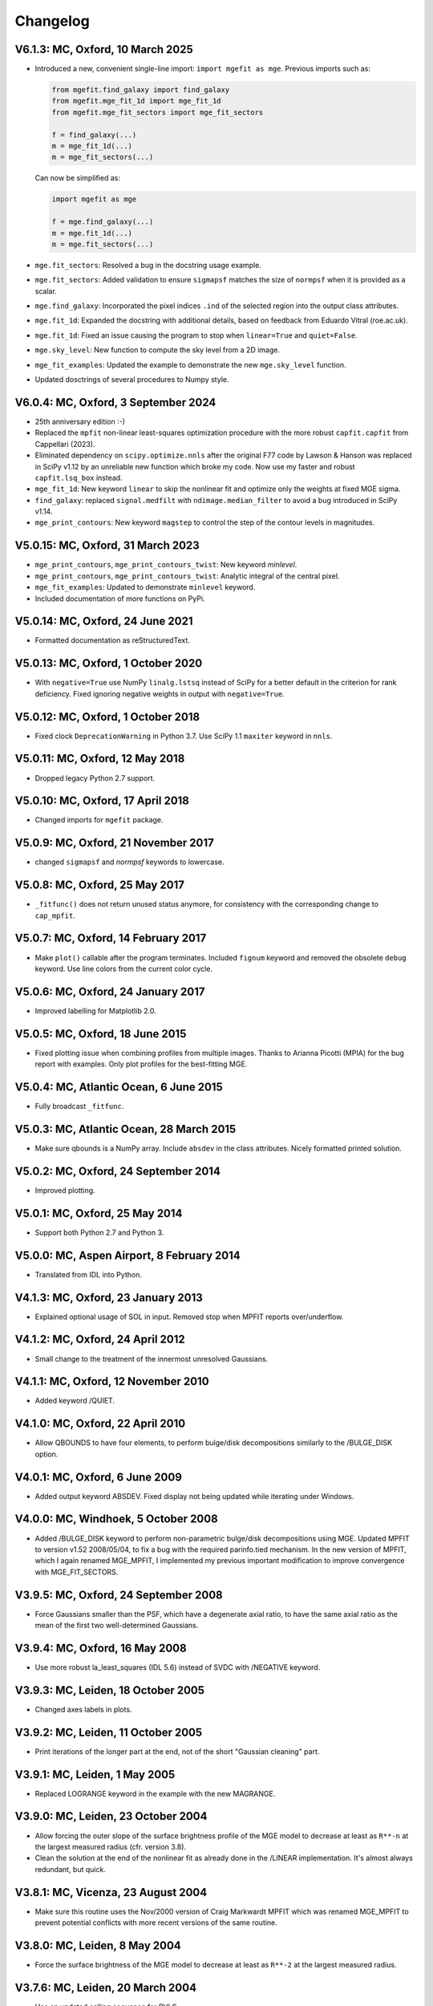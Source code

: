 
Changelog
---------

V6.1.3: MC, Oxford, 10 March 2025
+++++++++++++++++++++++++++++++++

- Introduced a new, convenient single-line import: ``import mgefit as mge``.  
  Previous imports such as:  

  .. code-block:: python  

    from mgefit.find_galaxy import find_galaxy  
    from mgefit.mge_fit_1d import mge_fit_1d  
    from mgefit.mge_fit_sectors import mge_fit_sectors  

    f = find_galaxy(...)  
    m = mge_fit_1d(...)  
    m = mge_fit_sectors(...)  

  Can now be simplified as:  

  .. code-block:: python  

    import mgefit as mge  

    f = mge.find_galaxy(...)  
    m = mge.fit_1d(...)  
    m = mge.fit_sectors(...)  

- ``mge.fit_sectors``: Resolved a bug in the docstring usage example.  
- ``mge.fit_sectors``: Added validation to ensure ``sigmapsf`` matches the size
  of ``normpsf`` when it is provided as a scalar.  
- ``mge.find_galaxy``: Incorporated the pixel indices ``.ind`` of the selected
  region into the output class attributes.  
- ``mge.fit_1d``: Expanded the docstring with additional details, based on
  feedback from Eduardo Vitral (roe.ac.uk).  
- ``mge.fit_1d``: Fixed an issue causing the program to stop when
  ``linear=True`` and ``quiet=False``.  
- ``mge.sky_level``: New function to compute the sky level from a 2D image.
- ``mge_fit_examples``: Updated the example to demonstrate the new
  ``mge.sky_level`` function.
- Updated dosctrings of several procedures to Numpy style.

V6.0.4: MC, Oxford, 3 September 2024
++++++++++++++++++++++++++++++++++++

- 25th anniversary edition :-)
- Replaced the ``mpfit`` non-linear least-squares optimization procedure with
  the more robust ``capfit.capfit`` from Cappellari (2023).
- Eliminated dependency on ``scipy.optimize.nnls`` after the original F77 code
  by Lawson & Hanson was replaced in SciPy v1.12 by an unreliable new function
  which broke my code. Now use my faster and robust ``capfit.lsq_box`` instead.
- ``mge_fit_1d``: New keyword ``linear`` to skip the nonlinear fit and optimize
  only the weights at fixed MGE sigma.
- ``find_galaxy``: replaced ``signal.medfilt`` with ``ndimage.median_filter``
  to avoid a bug introduced in SciPy v1.14.
- ``mge_print_contours``: New keyword ``magstep`` to control the step of the 
  contour levels in magnitudes.

V5.0.15: MC, Oxford, 31 March 2023
++++++++++++++++++++++++++++++++++

- ``mge_print_contours``, ``mge_print_contours_twist``: New keyword `minlevel`.
- ``mge_print_contours``, ``mge_print_contours_twist``: Analytic integral of
  the central pixel.
- ``mge_fit_examples``: Updated to demonstrate ``minlevel`` keyword.
- Included documentation of more functions on PyPi.

V5.0.14: MC, Oxford, 24 June 2021
+++++++++++++++++++++++++++++++++

- Formatted documentation as reStructuredText.

V5.0.13: MC, Oxford, 1 October 2020
+++++++++++++++++++++++++++++++++++

- With ``negative=True`` use NumPy ``linalg.lstsq`` instead of SciPy
  for a better default in the criterion for rank deficiency.
  Fixed ignoring negative weights in output with ``negative=True``.  

V5.0.12: MC, Oxford, 1 October 2018
+++++++++++++++++++++++++++++++++++

- Fixed clock ``DeprecationWarning`` in Python 3.7.
  Use SciPy 1.1 ``maxiter`` keyword in ``nnls``. 

V5.0.11: MC, Oxford, 12 May 2018
++++++++++++++++++++++++++++++++

- Dropped legacy Python 2.7 support. 

V5.0.10: MC, Oxford, 17 April 2018
++++++++++++++++++++++++++++++++++

- Changed imports for ``mgefit`` package. 

V5.0.9: MC, Oxford, 21 November 2017
++++++++++++++++++++++++++++++++++++

- changed ``sigmapsf`` and `normpsf` keywords to lowercase.  

V5.0.8: MC, Oxford, 25 May 2017
+++++++++++++++++++++++++++++++

- ``_fitfunc()`` does not return unused status anymore, for consistency 
  with the corresponding change to ``cap_mpfit``. 

V5.0.7: MC, Oxford, 14 February 2017
++++++++++++++++++++++++++++++++++++

- Make ``plot()`` callable after the program terminates.
  Included ``fignum`` keyword and removed the obsolete ``debug`` keyword.
  Use line colors from the current color cycle. 

V5.0.6: MC, Oxford, 24 January 2017
+++++++++++++++++++++++++++++++++++

- Improved labelling for Matplotlib 2.0. 

V5.0.5: MC, Oxford, 18 June 2015
++++++++++++++++++++++++++++++++

- Fixed plotting issue when combining profiles from multiple images.
  Thanks to Arianna Picotti (MPIA) for the bug report with examples.
  Only plot profiles for the best-fitting MGE. 

V5.0.4: MC, Atlantic Ocean, 6 June 2015
+++++++++++++++++++++++++++++++++++++++

- Fully broadcast ``_fitfunc``. 

V5.0.3: MC, Atlantic Ocean, 28 March 2015
+++++++++++++++++++++++++++++++++++++++++

- Make sure qbounds is a NumPy array. Include ``absdev`` in the class
  attributes. Nicely formatted printed solution. 

V5.0.2: MC, Oxford, 24 September 2014
+++++++++++++++++++++++++++++++++++++

- Improved plotting. 

V5.0.1: MC, Oxford, 25 May 2014
+++++++++++++++++++++++++++++++

- Support both Python 2.7 and Python 3. 

V5.0.0: MC, Aspen Airport, 8 February 2014
++++++++++++++++++++++++++++++++++++++++++

- Translated from IDL into Python. 

V4.1.3: MC, Oxford, 23 January 2013
+++++++++++++++++++++++++++++++++++

- Explained optional usage of SOL in input.
  Removed stop when MPFIT reports over/underflow.  

V4.1.2: MC, Oxford, 24 April 2012
+++++++++++++++++++++++++++++++++

- Small change to the treatment of the innermost unresolved Gaussians. 

V4.1.1: MC, Oxford, 12 November 2010
++++++++++++++++++++++++++++++++++++

- Added keyword /QUIET. 

V4.1.0: MC, Oxford, 22 April 2010
+++++++++++++++++++++++++++++++++

- Allow QBOUNDS to have four elements, to perform bulge/disk
  decompositions similarly to the /BULGE_DISK option.  

V4.0.1: MC, Oxford, 6 June 2009
+++++++++++++++++++++++++++++++

- Added output keyword ABSDEV. Fixed display not being updated
  while iterating under Windows. 

V4.0.0: MC, Windhoek, 5 October 2008
++++++++++++++++++++++++++++++++++++

- Added /BULGE_DISK keyword to perform non-parametric bulge/disk
  decompositions using MGE. Updated MPFIT to version v1.52 2008/05/04,
  to fix a bug with the required parinfo.tied mechanism. In the new
  version of MPFIT, which I again renamed MGE_MPFIT, I implemented
  my previous important modification to improve convergence with
  MGE_FIT_SECTORS. 

V3.9.5: MC, Oxford, 24 September 2008
+++++++++++++++++++++++++++++++++++++

- Force Gaussians smaller than the PSF, which have a degenerate
  axial ratio, to have the same axial ratio as the mean of the first
  two well-determined Gaussians. 

V3.9.4: MC, Oxford, 16 May 2008
+++++++++++++++++++++++++++++++

- Use more robust la_least_squares (IDL 5.6) instead of SVDC with
  /NEGATIVE keyword. 

V3.9.3: MC, Leiden, 18 October 2005
+++++++++++++++++++++++++++++++++++

- Changed axes labels in plots. 

V3.9.2: MC, Leiden, 11 October 2005
+++++++++++++++++++++++++++++++++++

- Print iterations of the longer part at the end, not of the
  short "Gaussian cleaning" part. 

V3.9.1: MC, Leiden, 1 May 2005
++++++++++++++++++++++++++++++

- Replaced LOGRANGE keyword in the example with the new MAGRANGE.

V3.9.0: MC, Leiden, 23 October 2004
+++++++++++++++++++++++++++++++++++

- Allow forcing the outer slope of the surface brightness profile of
  the MGE model to decrease at least as ``R**-n`` at the largest measured
  radius (cfr. version 3.8).
- Clean the solution at the end of the nonlinear fit as already done in
  the /LINEAR implementation. It's almost always redundant, but quick.  

V3.8.1: MC, Vicenza, 23 August 2004
+++++++++++++++++++++++++++++++++++

- Make sure this routine uses the Nov/2000 version of Craig Markwardt
  MPFIT which was renamed MGE_MPFIT to prevent potential conflicts with
  more recent versions of the same routine. 

V3.8.0: MC, Leiden, 8 May 2004
++++++++++++++++++++++++++++++

- Force the surface brightness of the MGE model to decrease at
  least as ``R**-2`` at the largest measured radius. 

V3.7.6: MC, Leiden, 20 March 2004
+++++++++++++++++++++++++++++++++

- Use an updated calling sequence for BVLS. 

V3.7.5: MC, Leiden 23 July 2003
+++++++++++++++++++++++++++++++

- Corrected a small bug introduced in V3.73. Thanks to Arend Sluis. 

V3.7.4: MC, Leiden, 9 May 2003
++++++++++++++++++++++++++++++

- Use N_ELEMENTS instead of KEYWORD_SET to test
  non-logical keywords. 

V3.7.3: MC, Leiden, 7 March 2003
++++++++++++++++++++++++++++++++

- Force the input parameters to the given bounds if they
  fall outside the required range before starting the fit.
  After feedback from Remco van den Bosch.

V3.7.2: MC, Leiden, 13 October 2002
+++++++++++++++++++++++++++++++++++

- Added ERRMSG keyword to MPFIT call.

V3.7.1: MC, Leiden 20 May 2002
++++++++++++++++++++++++++++++

- Added compilation options.

V3.7.0: MC, Leiden, 23 February 2002
++++++++++++++++++++++++++++++++++++

- Added explicit stepsize (STEP) of numerical derivative in
  parinfo structure, after a suggestion by Craig B. Markwardt.

V3.6.0: MC, Leiden, 23 October 2001
+++++++++++++++++++++++++++++++++++

- Modified implementation of /NEGATIVE keyword.
          
V3.5.0: MC, Leiden, 8 October 2001
++++++++++++++++++++++++++++++++++

- Updated documentation.

V3.4.0: MC, Leiden, 20 September 2001
+++++++++++++++++++++++++++++++++++++

- Added /FASTNORM keyword

V3.3.0: MC, Leiden, 26 July 2001
++++++++++++++++++++++++++++++++

- Added MGE PSF convolution, central pixel integration and changed
  program input parameters to make it independent of SECTORS_PHOTOMETRY

V3.2.0: MC, Leiden, 8 July 2001
+++++++++++++++++++++++++++++++

- Graphical changes: always show about 7 sectors on the screen, 
  and print plots with shared axes. 

V3.1.0: MC, Leiden, 27 April 2001
+++++++++++++++++++++++++++++++++

- More robust definition of err in FITFUNC_MGE_SECTORS.

V3.0.0: MC, Padova, July 2000
+++++++++++++++++++++++++++++

- Significant changes.

V2.0.0: MC, Leiden, January 2000
++++++++++++++++++++++++++++++++

- Major revisions.

V1.0.0: Padova, February 1999
+++++++++++++++++++++++++++++

- First implementation by Michele Cappellari.
